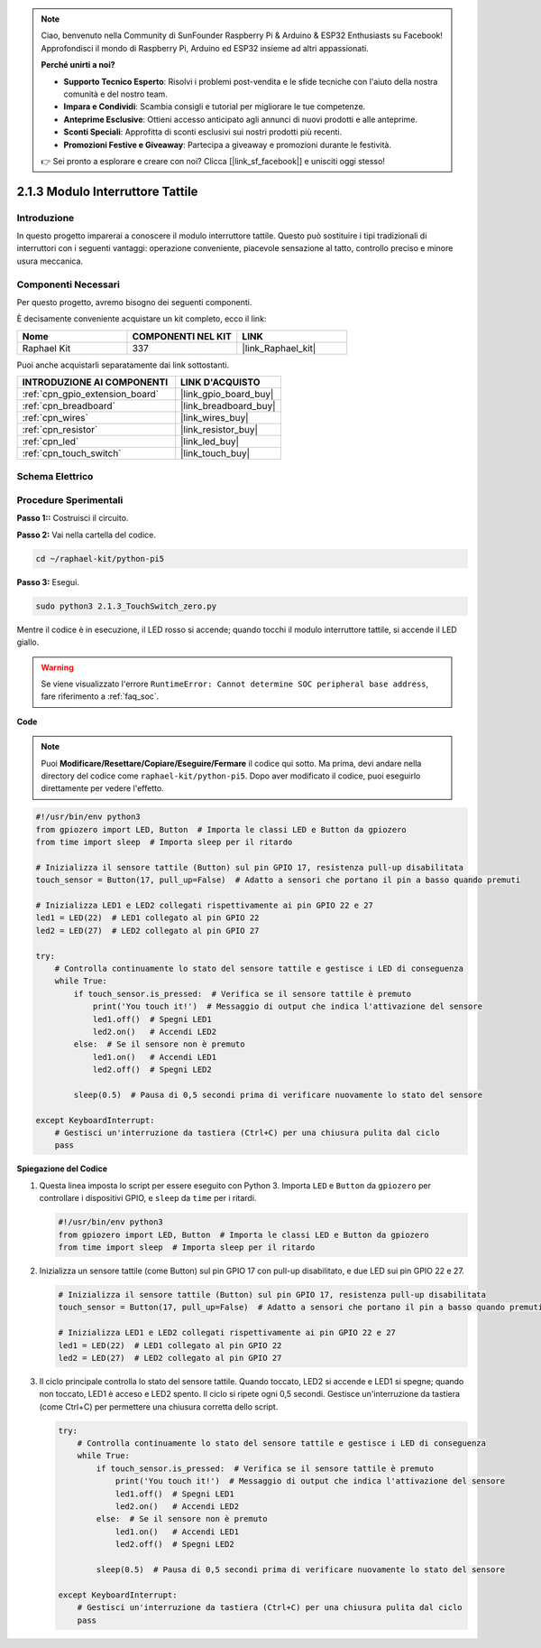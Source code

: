 .. note::

    Ciao, benvenuto nella Community di SunFounder Raspberry Pi & Arduino & ESP32 Enthusiasts su Facebook! Approfondisci il mondo di Raspberry Pi, Arduino ed ESP32 insieme ad altri appassionati.

    **Perché unirti a noi?**

    - **Supporto Tecnico Esperto**: Risolvi i problemi post-vendita e le sfide tecniche con l'aiuto della nostra comunità e del nostro team.
    - **Impara e Condividi**: Scambia consigli e tutorial per migliorare le tue competenze.
    - **Anteprime Esclusive**: Ottieni accesso anticipato agli annunci di nuovi prodotti e alle anteprime.
    - **Sconti Speciali**: Approfitta di sconti esclusivi sui nostri prodotti più recenti.
    - **Promozioni Festive e Giveaway**: Partecipa a giveaway e promozioni durante le festività.

    👉 Sei pronto a esplorare e creare con noi? Clicca [|link_sf_facebook|] e unisciti oggi stesso!

.. _2.1.3_py_pi5:

2.1.3 Modulo Interruttore Tattile
=====================================

Introduzione
---------------------

In questo progetto imparerai a conoscere il modulo interruttore tattile. Questo può sostituire i tipi tradizionali di interruttori con i seguenti vantaggi: operazione conveniente, piacevole sensazione al tatto, controllo preciso e minore usura meccanica.


Componenti Necessari
--------------------------------

Per questo progetto, avremo bisogno dei seguenti componenti.

.. image:: ../python_pi5/img/2.1.3_touch_switch_list.png
    :width: 700
    :align: center

È decisamente conveniente acquistare un kit completo, ecco il link: 

.. list-table::
    :widths: 20 20 20
    :header-rows: 1

    *   - Nome	
        - COMPONENTI NEL KIT
        - LINK
    *   - Raphael Kit
        - 337
        - |link_Raphael_kit|

Puoi anche acquistarli separatamente dai link sottostanti.

.. list-table::
    :widths: 30 20
    :header-rows: 1

    *   - INTRODUZIONE AI COMPONENTI
        - LINK D'ACQUISTO

    *   - :ref:`cpn_gpio_extension_board`
        - |link_gpio_board_buy|
    *   - :ref:`cpn_breadboard`
        - |link_breadboard_buy|
    *   - :ref:`cpn_wires`
        - |link_wires_buy|
    *   - :ref:`cpn_resistor`
        - |link_resistor_buy|
    *   - :ref:`cpn_led`
        - |link_led_buy|
    *   - :ref:`cpn_touch_switch`
        - |link_touch_buy|

Schema Elettrico
--------------------

.. image:: ../python_pi5/img/2.1.3_touch_switch_schematic.png
    :width: 500
    :align: center

Procedure Sperimentali
------------------------------

**Passo 1::** Costruisci il circuito.

.. image:: ../python_pi5/img/2.1.3_touch_switch_circuit.png
    :width: 700
    :align: center

**Passo 2:** Vai nella cartella del codice.

.. raw:: html

   <run></run>

.. code-block::

    cd ~/raphael-kit/python-pi5

**Passo 3:** Esegui.

.. raw:: html

   <run></run>

.. code-block::

    sudo python3 2.1.3_TouchSwitch_zero.py

Mentre il codice è in esecuzione, il LED rosso si accende; quando tocchi il modulo interruttore tattile, si accende il LED giallo.

.. warning::

    Se viene visualizzato l'errore ``RuntimeError: Cannot determine SOC peripheral base address``, fare riferimento a :ref:`faq_soc`. 

**Code**

.. note::

    Puoi **Modificare/Resettare/Copiare/Eseguire/Fermare** il codice qui sotto. Ma prima, devi andare nella directory del codice come ``raphael-kit/python-pi5``. Dopo aver modificato il codice, puoi eseguirlo direttamente per vedere l'effetto.


.. raw:: html

    <run></run>

.. code-block:: python

   #!/usr/bin/env python3
   from gpiozero import LED, Button  # Importa le classi LED e Button da gpiozero
   from time import sleep  # Importa sleep per il ritardo

   # Inizializza il sensore tattile (Button) sul pin GPIO 17, resistenza pull-up disabilitata
   touch_sensor = Button(17, pull_up=False)  # Adatto a sensori che portano il pin a basso quando premuti

   # Inizializza LED1 e LED2 collegati rispettivamente ai pin GPIO 22 e 27
   led1 = LED(22)  # LED1 collegato al pin GPIO 22
   led2 = LED(27)  # LED2 collegato al pin GPIO 27

   try:
       # Controlla continuamente lo stato del sensore tattile e gestisce i LED di conseguenza
       while True:
           if touch_sensor.is_pressed:  # Verifica se il sensore tattile è premuto
               print('You touch it!')  # Messaggio di output che indica l'attivazione del sensore
               led1.off()  # Spegni LED1
               led2.on()   # Accendi LED2
           else:  # Se il sensore non è premuto
               led1.on()   # Accendi LED1
               led2.off()  # Spegni LED2

           sleep(0.5)  # Pausa di 0,5 secondi prima di verificare nuovamente lo stato del sensore

   except KeyboardInterrupt:
       # Gestisci un'interruzione da tastiera (Ctrl+C) per una chiusura pulita dal ciclo
       pass


**Spiegazione del Codice**

#. Questa linea imposta lo script per essere eseguito con Python 3. Importa ``LED`` e ``Button`` da ``gpiozero`` per controllare i dispositivi GPIO, e ``sleep`` da ``time`` per i ritardi.

   .. code-block:: python

       #!/usr/bin/env python3
       from gpiozero import LED, Button  # Importa le classi LED e Button da gpiozero
       from time import sleep  # Importa sleep per il ritardo

#. Inizializza un sensore tattile (come Button) sul pin GPIO 17 con pull-up disabilitato, e due LED sui pin GPIO 22 e 27.

   .. code-block:: python

       # Inizializza il sensore tattile (Button) sul pin GPIO 17, resistenza pull-up disabilitata
       touch_sensor = Button(17, pull_up=False)  # Adatto a sensori che portano il pin a basso quando premuti

       # Inizializza LED1 e LED2 collegati rispettivamente ai pin GPIO 22 e 27
       led1 = LED(22)  # LED1 collegato al pin GPIO 22
       led2 = LED(27)  # LED2 collegato al pin GPIO 27

#. Il ciclo principale controlla lo stato del sensore tattile. Quando toccato, LED2 si accende e LED1 si spegne; quando non toccato, LED1 è acceso e LED2 spento. Il ciclo si ripete ogni 0,5 secondi. Gestisce un'interruzione da tastiera (come Ctrl+C) per permettere una chiusura corretta dello script.

   .. code-block:: python

       try:
           # Controlla continuamente lo stato del sensore tattile e gestisce i LED di conseguenza
           while True:
               if touch_sensor.is_pressed:  # Verifica se il sensore tattile è premuto
                   print('You touch it!')  # Messaggio di output che indica l'attivazione del sensore
                   led1.off()  # Spegni LED1
                   led2.on()   # Accendi LED2
               else:  # Se il sensore non è premuto
                   led1.on()   # Accendi LED1
                   led2.off()  # Spegni LED2

               sleep(0.5)  # Pausa di 0,5 secondi prima di verificare nuovamente lo stato del sensore

       except KeyboardInterrupt:
           # Gestisci un'interruzione da tastiera (Ctrl+C) per una chiusura pulita dal ciclo
           pass


